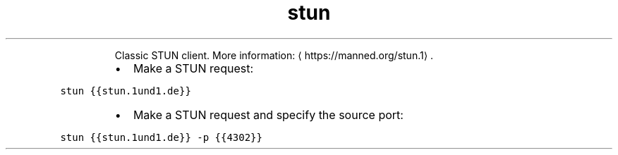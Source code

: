 .TH stun
.PP
.RS
Classic STUN client.
More information: \[la]https://manned.org/stun.1\[ra]\&.
.RE
.RS
.IP \(bu 2
Make a STUN request:
.RE
.PP
\fB\fCstun {{stun.1und1.de}}\fR
.RS
.IP \(bu 2
Make a STUN request and specify the source port:
.RE
.PP
\fB\fCstun {{stun.1und1.de}} \-p {{4302}}\fR

